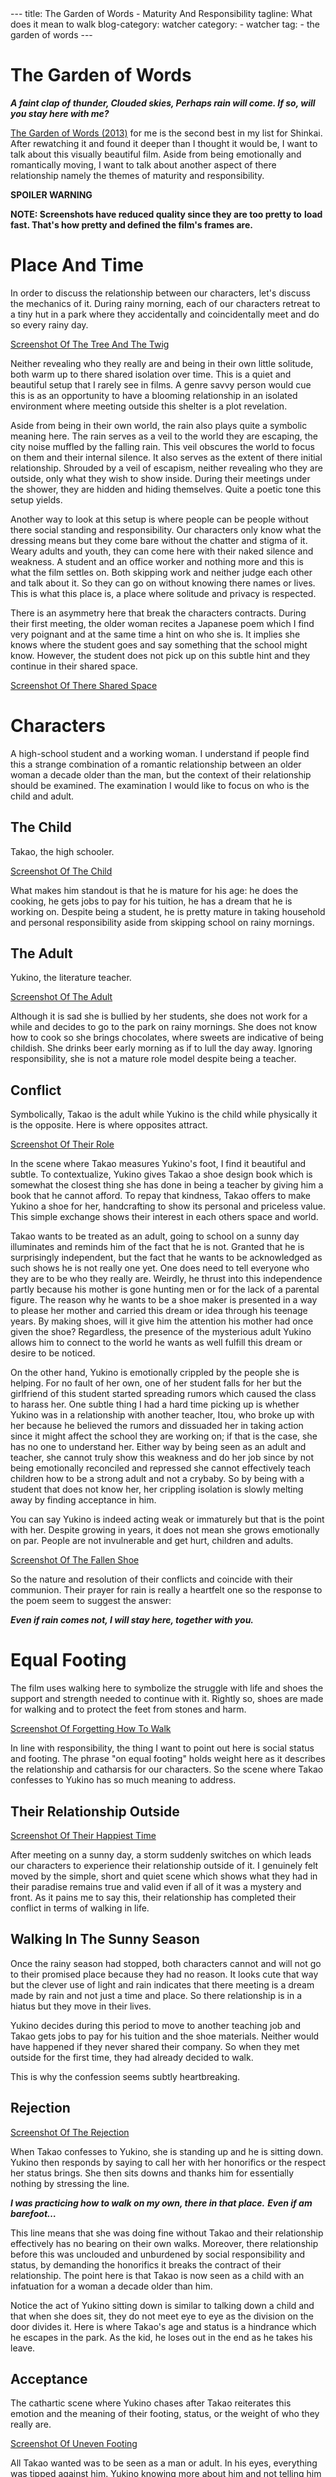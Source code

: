 #+OPTIONS: H:2 num:nil tags:nil timestamp:t
#+BEGIN_EXPORT html
---
title: The Garden of Words - Maturity And Responsibility
tagline: What does it mean to walk
blog-category: watcher
category:
- watcher
tag:
- the garden of words
---
#+END_EXPORT

* The Garden of Words

  /*A faint clap of thunder, Clouded skies, Perhaps rain will
  come. If so, will you stay here with me?*/

  [[https://en.wikipedia.org/wiki/The_Garden_of_Words][The Garden of Words (2013)]] for me is the second best in my list for
  Shinkai. After rewatching it and found it deeper than I thought it
  would be, I want to talk about this visually beautiful film. Aside
  from being emotionally and romantically moving, I want to talk about
  another aspect of there relationship namely the themes of maturity and
  responsibility.

  *SPOILER WARNING*

  *NOTE: Screenshots have reduced quality since they are too pretty to*
  *load fast. That's how pretty and defined the film's frames are.*

* Place And Time

  In order to discuss the relationship between our characters, let's
  discuss the mechanics of it. During rainy morning, each of our
  characters retreat to a tiny hut in a park where they accidentally and
  coincidentally meet and do so every rainy day.

  [[img:watcher/images/the-garden-of-words--the-tree-and-the-twig.png][Screenshot Of The Tree And The Twig]]

  Neither revealing who they really are and being in their own little
  solitude, both warm up to there shared isolation over time. This is a
  quiet and beautiful setup that I rarely see in films. A genre savvy
  person would cue this is as an opportunity to have a blooming
  relationship in an isolated environment where meeting outside this
  shelter is a plot revelation.

  Aside from being in their own world, the rain also plays quite a
  symbolic meaning here. The rain serves as a veil to the world they are
  escaping, the city noise muffled by the falling rain. This veil
  obscures the world to focus on them and their internal silence. It
  also serves as the extent of there initial relationship. Shrouded by a
  veil of escapism, neither revealing who they are outside, only what
  they wish to show inside. During their meetings under the shower, they
  are hidden and hiding themselves. Quite a poetic tone this setup
  yields.

  Another way to look at this setup is where people can be people
  without there social standing and responsibility. Our characters only
  know what the dressing means but they come bare without the chatter
  and stigma of it. Weary adults and youth, they can come here with
  their naked silence and weakness. A student and an office worker and
  nothing more and this is what the film settles on. Both skipping work
  and neither judge each other and talk about it. So they can go on
  without knowing there names or lives. This is what this place is, a
  place where solitude and privacy is respected.

  There is an asymmetry here that break the characters contracts. During
  their first meeting, the older woman recites a Japanese poem which I
  find very poignant and at the same time a hint on who she is. It
  implies she knows where the student goes and say something that the
  school might know. However, the student does not pick up on this
  subtle hint and they continue in their shared space.

  [[img:watcher/images/the-garden-of-words--a-shared-space.png][Screenshot Of There Shared Space]]

* Characters

  A high-school student and a working woman. I understand if people find
  this a strange combination of a romantic relationship between an older
  woman a decade older than the man, but the context of their
  relationship should be examined. The examination I would like to focus
  on who is the child and adult.

** The Child

   Takao, the high schooler.

   [[img:watcher/images/the-garden-of-words--the-child.png][Screenshot Of The Child]]

   What makes him standout is that he is mature for his age: he does the
   cooking, he gets jobs to pay for his tuition, he has a dream that he
   is working on. Despite being a student, he is pretty mature in taking
   household and personal responsibility aside from skipping school on
   rainy mornings.

** The Adult

   Yukino, the literature teacher.

   [[img:watcher/images/the-garden-of-words--the-adult.png][Screenshot Of The Adult]]

   Although it is sad she is bullied by her students, she does not work
   for a while and decides to go to the park on rainy mornings. She does
   not know how to cook so she brings chocolates, where sweets are
   indicative of being childish. She drinks beer early morning as if to
   lull the day away. Ignoring responsibility, she is not a mature role
   model despite being a teacher.

** Conflict

   Symbolically, Takao is the adult while Yukino is the child while
   physically it is the opposite. Here is where opposites attract.

   [[img:watcher/images/the-garden-of-words--the-roles.png][Screenshot Of Their Role]]

   In the scene where Takao measures Yukino's foot, I find it beautiful
   and subtle. To contextualize, Yukino gives Takao a shoe design book
   which is somewhat the closest thing she has done in being a teacher
   by giving him a book that he cannot afford. To repay that kindness,
   Takao offers to make Yukino a shoe for her, handcrafting to show its
   personal and priceless value. This simple exchange shows their
   interest in each others space and world.

   Takao wants to be treated as an adult, going to school on a sunny day
   illuminates and reminds him of the fact that he is not. Granted that
   he is surprisingly independent, but the fact that he wants to be
   acknowledged as such shows he is not really one yet. One does need to
   tell everyone who they are to be who they really are. Weirdly, he
   thrust into this independence partly because his mother is gone
   hunting men or for the lack of a parental figure. The reason why he
   wants to be a shoe maker is presented in a way to please her mother
   and carried this dream or idea through his teenage years. By making
   shoes, will it give him the attention his mother had once given the
   shoe? Regardless, the presence of the mysterious adult Yukino allows
   him to connect to the world he wants as well fulfill this dream or
   desire to be noticed.

   On the other hand, Yukino is emotionally crippled by the people she
   is helping. For no fault of her own, one of her student falls for her
   but the girlfriend of this student started spreading rumors which
   caused the class to harass her. One subtle thing I had a hard time
   picking up is whether Yukino was in a relationship with another
   teacher, Itou, who broke up with her because he believed the rumors
   and dissuaded her in taking action since it might affect the school
   they are working on; if that is the case, she has no one to
   understand her. Either way by being seen as an adult and teacher, she
   cannot truly show this weakness and do her job since by not being
   emotionally reconciled and repressed she cannot effectively teach
   children how to be a strong adult and not a crybaby. So by being with
   a student that does not know her, her crippling isolation is slowly
   melting away by finding acceptance in him.

   You can say Yukino is indeed acting weak or immaturely but that is
   the point with her. Despite growing in years, it does not mean she
   grows emotionally on par. People are not invulnerable and get hurt,
   children and adults.

   [[img:watcher/images/the-garden-of-words--the-fallen-shoe.png][Screenshot Of The Fallen Shoe]]

   So the nature and resolution of their conflicts and coincide with
   their communion. Their prayer for rain is really a heartfelt one so
   the response to the poem seem to suggest the answer:

   /*Even if rain comes not, I will stay here, together with you.*/

* Equal Footing

  The film uses walking here to symbolize the struggle with life and
  shoes the support and strength needed to continue with it. Rightly so,
  shoes are made for walking and to protect the feet from stones and harm.

  [[img:watcher/images/the-garden-of-words--forgetting-how-to-walk.png][Screenshot Of Forgetting How To Walk]]

  In line with responsibility, the thing I want to point out here is
  social status and footing. The phrase "on equal footing" holds weight
  here as it describes the relationship and catharsis for our
  characters. So the scene where Takao confesses to Yukino has so much
  meaning to address.

** Their Relationship Outside

   [[img:watcher/images/the-garden-of-words--the-happiest-time.png][Screenshot Of Their Happiest Time]]

   After meeting on a sunny day, a storm suddenly switches on which
   leads our characters to experience their relationship outside of it.
   I genuinely felt moved by the simple, short and quiet scene which
   shows what they had in their paradise remains true and valid even if
   all of it was a mystery and front. As it pains me to say this, their
   relationship has completed their conflict in terms of walking in life.

** Walking In The Sunny Season

   Once the rainy season had stopped, both characters cannot and will
   not go to their promised place because they had no reason. It looks
   cute that way but the clever use of light and rain indicates that
   there meeting is a dream made by rain and not just a time and place.
   So there relationship is in a hiatus but they move in their lives.

   Yukino decides during this period to move to another teaching job and
   Takao gets jobs to pay for his tuition and the shoe materials.
   Neither would have happened if they never shared their company. So
   when they met outside for the first time, they had already decided to
   walk.

   This is why the confession seems subtly heartbreaking.

** Rejection

   [[img:watcher/images/the-garden-of-words--sitting-rejection.png][Screenshot Of The Rejection]]

   When Takao confesses to Yukino, she is standing up and he is sitting
   down. Yukino then responds by saying to call her with her honorifics
   or the respect her status brings. She then sits downs and thanks him
   for essentially nothing by stressing the line.

   /*I was practicing how to walk on my own, there in that place.*/
   /*Even if am barefoot...*/

   This line means that she was doing fine without Takao and their
   relationship effectively has no bearing on their own walks. Moreover,
   there relationship before this was unclouded and unburdened by social
   responsibility and status, by demanding the honorifics it breaks the
   contract of their relationship. The point here is that Takao is now
   seen as a child with an infatuation for a woman a decade older than
   him.

   Notice the act of Yukino sitting down is similar to talking down a
   child and that when she does sit, they do not meet eye to eye as the
   division on the door divides it. Here is where Takao's age and status
   is a hindrance which he escapes in the park. As the kid, he loses out
   in the end as he takes his leave.

** Acceptance

   The cathartic scene where Yukino chases after Takao reiterates this
   emotion and the meaning of their footing, status, or the weight of who they
   really are.

   [[img:watcher/images/the-garden-of-words--uneven-footing.png][Screenshot Of Uneven Footing]]

   All Takao wanted was to be seen as a man or adult. In his eyes,
   everything was tipped against him. Yukino knowing more about him and
   not telling him she was a teacher at his school is indeed unfair as
   it looks like she was playing around with him. It is really unfair
   the adult gets the stick or prod.

   So when Yukino steps down to embrace Takao, their status are
   discarded to reveal that indeed she seems him as something more. They
   do no meet halfway, they meet as people. Let the tears flows.

   [[img:watcher/images/the-garden-of-words--equals.png][Screenshot Of Catharsis]]

   The next question is how does this fit in with their ending?

* Open Ended Maturity

  Yukino finally starts teaching again and Takao finishes the shoes. At
  the end of the film, Takao goes to the park on a snowy and leaves the
  shoes behind leaving their relationship as open-ended. Here is why I
  like the ending better is that the answer to it implies message to the
  whole story. To interpret the ending let us answer the meaning of
  Yukino leaving.

  [[img:watcher/images/the-garden-of-words--snowy-ending.png][Screenshot Of The Snowy Park]]

** Accepting Their Reality

   Simply if Yukino stays, she denies her actions in moving. In one way,
   she denies who she is just because she loves someone, which would
   undermine her reformed strength. She has a responsibility to herself
   to carry on and to Takao who is a child still. If their reality is to
   be considered, their relationship is inappropriate. Age, social,
   economical or whatever reason it might be, it would be wise if both
   parties mature further before doing so. This is emphasized by Takao
   with the parting lines:

   /*I was practicing how to walk too. That's what I think now.*/
   /*One day, when I  can walk much farther on my own...*/
   /*I'll go see her.*/

   Takao is indeed still a child and needs to walk and grow. This
   realization settles his path to maturity, that he need not hurry. By
   leaving the shoe, he shows resolve instead of waiting for her. So
   Yukino has finally acted like a responsible adult.

   What I pointed is out the coming to age theme of the film. Others
   have done like1 [[https://en.wikipedia.org/wiki/FLCL][FLCL]], but this does it coming from a teenagers point
   of view where it might hold better weight and perspective. I
   appreciate this portrayal of a teenager, it could have been about
   their romantic expressions or moments but I am thankful it was about
   their genuine need from each other. However, this does not answer
   what it means if they do hook up in the future.

** Meeting Up

   At this point, it is up to the reader's interpretation on the
   following points or ideas whether they should meetup. The guiding
   principle is interpreting it in the context of a mature relationship.

   - *The woman is years older* ::
        It is typical or preferable for the man to be older than the
        woman if fertility is a question.
   - *Takao shoemaking* ::
        His desire to make shoes comes from a childish idea. Would you
        consider his love for shoe making genuine or but a fad as his
        brother puts it? Would you consider leaving the shoes behind as
        leaving this idea behind?
   - *There relationship comes from a veil* ::
        Is it wise to have a relationship that does not truly know each
        other? I'm assuming Yukino left after their catharsis, so he
        still might know nothing about her. By that logic, their
        relationship might just be still at surface level. Should he
        really chase her then?

   Some might say love conquers all or some might say it is just a
   phase. Whatever you answer to the main question, it really reflects
   on the theme of maturity in their relationship. As for me, I'm okay
   if Takao forgets Yukino because their veiled relationship has done
   its work. Whether he decides to find her or not in time, we may never
   know.

   But isn't that love, a dream and a reality?

* Conclusion

  Dreamer or not, this short film is thought-provoking so much about
  teenage maturity and responsibility despite being a love story. That
  is why I find this second only to [[https://en.wikipedia.org/wiki/5_Centimeters_Per_Second][5 Centimeters Per Second]] in terms of
  exploring aspects of relationships. This film is not perfect that
  these points might be too subtle, the open ending, the overly
  emotional ending, and so much more but I truly love this film and what
  it leaves behind.
